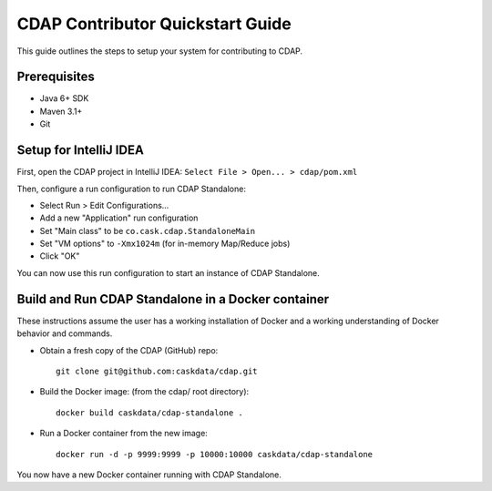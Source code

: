 =================================
CDAP Contributor Quickstart Guide
=================================

This guide outlines the steps to setup your system for contributing to CDAP.


Prerequisites
=============

- Java 6+ SDK
- Maven 3.1+
- Git


Setup for IntelliJ IDEA
=======================

First, open the CDAP project in IntelliJ IDEA: ``Select File > Open... > cdap/pom.xml``

Then, configure a run configuration to run CDAP Standalone:

- Select Run > Edit Configurations...
- Add a new "Application" run configuration
- Set "Main class" to be ``co.cask.cdap.StandaloneMain``
- Set "VM options" to ``-Xmx1024m`` (for in-memory Map/Reduce jobs)
- Click "OK"

You can now use this run configuration to start an instance of CDAP Standalone.


Build and Run CDAP Standalone in a Docker container
===================================================

These instructions assume the user has a working installation of Docker and a working
understanding of Docker behavior and commands.

- Obtain a fresh copy of the CDAP (GitHub) repo::

    git clone git@github.com:caskdata/cdap.git

- Build the Docker image: (from the cdap/ root directory)::

    docker build caskdata/cdap-standalone .

- Run a Docker container from the new image::

    docker run -d -p 9999:9999 -p 10000:10000 caskdata/cdap-standalone

You now have a new Docker container running with CDAP Standalone.
